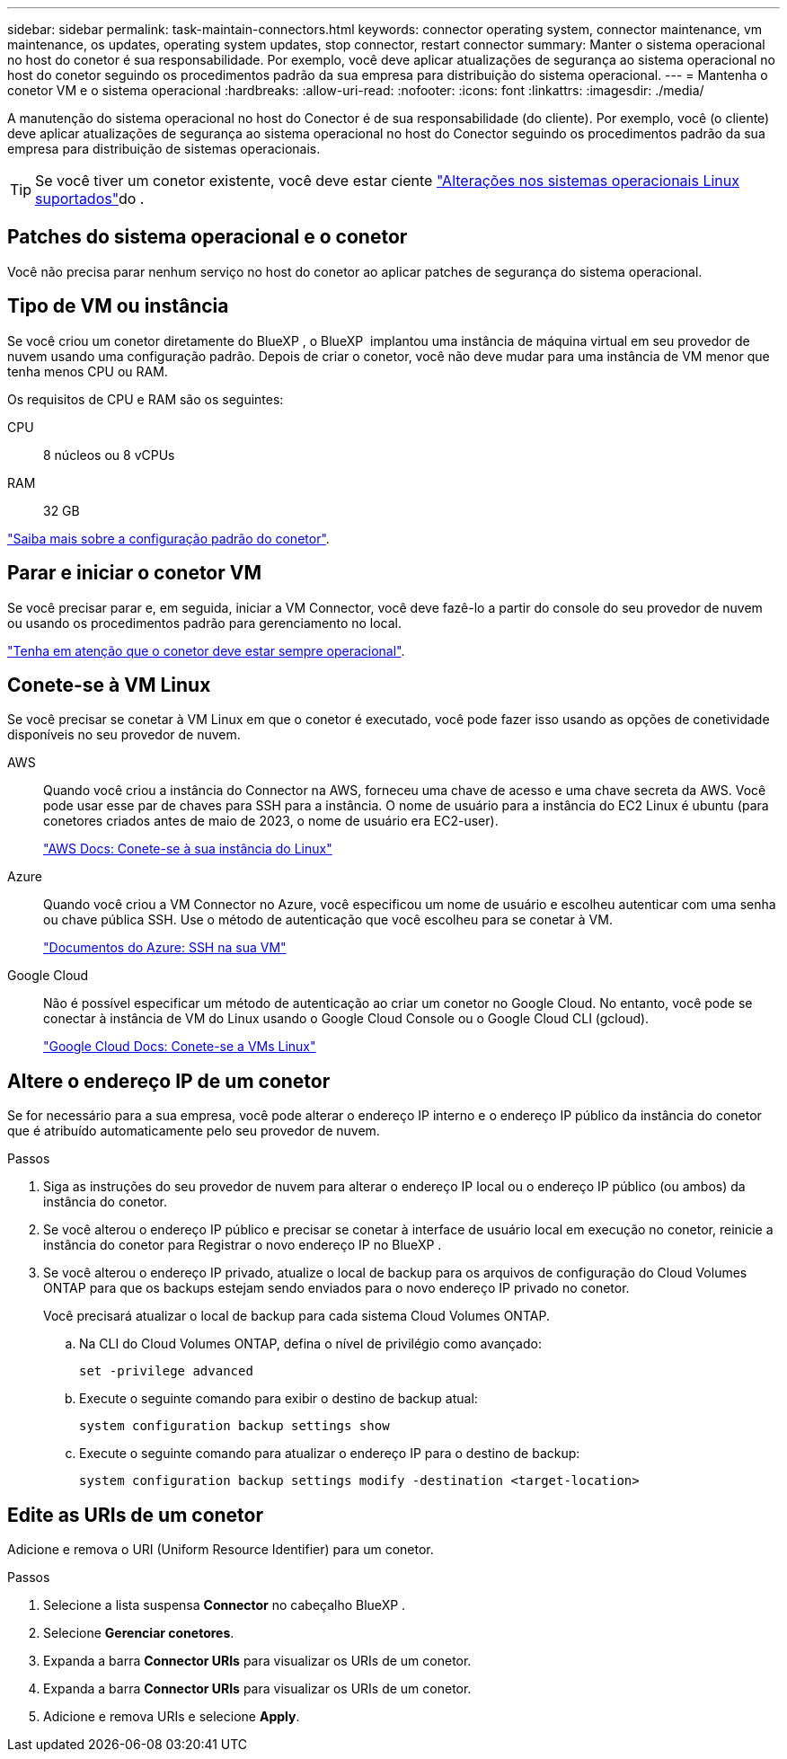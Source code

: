---
sidebar: sidebar 
permalink: task-maintain-connectors.html 
keywords: connector operating system, connector maintenance, vm maintenance, os updates, operating system updates, stop connector, restart connector 
summary: Manter o sistema operacional no host do conetor é sua responsabilidade. Por exemplo, você deve aplicar atualizações de segurança ao sistema operacional no host do conetor seguindo os procedimentos padrão da sua empresa para distribuição do sistema operacional. 
---
= Mantenha o conetor VM e o sistema operacional
:hardbreaks:
:allow-uri-read: 
:nofooter: 
:icons: font
:linkattrs: 
:imagesdir: ./media/


[role="lead"]
A manutenção do sistema operacional no host do Conector é de sua responsabilidade (do cliente). Por exemplo, você (o cliente) deve aplicar atualizações de segurança ao sistema operacional no host do Conector seguindo os procedimentos padrão da sua empresa para distribuição de sistemas operacionais.


TIP: Se você tiver um conetor existente, você deve estar ciente link:reference-connector-operating-system-changes.html["Alterações nos sistemas operacionais Linux suportados"]do .



== Patches do sistema operacional e o conetor

Você não precisa parar nenhum serviço no host do conetor ao aplicar patches de segurança do sistema operacional.



== Tipo de VM ou instância

Se você criou um conetor diretamente do BlueXP , o BlueXP  implantou uma instância de máquina virtual em seu provedor de nuvem usando uma configuração padrão. Depois de criar o conetor, você não deve mudar para uma instância de VM menor que tenha menos CPU ou RAM.

Os requisitos de CPU e RAM são os seguintes:

CPU:: 8 núcleos ou 8 vCPUs
RAM:: 32 GB


link:reference-connector-default-config.html["Saiba mais sobre a configuração padrão do conetor"].



== Parar e iniciar o conetor VM

Se você precisar parar e, em seguida, iniciar a VM Connector, você deve fazê-lo a partir do console do seu provedor de nuvem ou usando os procedimentos padrão para gerenciamento no local.

link:concept-connectors.html#connectors-must-be-operational-at-all-times["Tenha em atenção que o conetor deve estar sempre operacional"].



== Conete-se à VM Linux

Se você precisar se conetar à VM Linux em que o conetor é executado, você pode fazer isso usando as opções de conetividade disponíveis no seu provedor de nuvem.

AWS:: Quando você criou a instância do Connector na AWS, forneceu uma chave de acesso e uma chave secreta da AWS. Você pode usar esse par de chaves para SSH para a instância. O nome de usuário para a instância do EC2 Linux é ubuntu (para conetores criados antes de maio de 2023, o nome de usuário era EC2-user).
+
--
https://docs.aws.amazon.com/AWSEC2/latest/UserGuide/AccessingInstances.html["AWS Docs: Conete-se à sua instância do Linux"^]

--
Azure:: Quando você criou a VM Connector no Azure, você especificou um nome de usuário e escolheu autenticar com uma senha ou chave pública SSH. Use o método de autenticação que você escolheu para se conetar à VM.
+
--
https://docs.microsoft.com/en-us/azure/virtual-machines/linux/mac-create-ssh-keys#ssh-into-your-vm["Documentos do Azure: SSH na sua VM"^]

--
Google Cloud:: Não é possível especificar um método de autenticação ao criar um conetor no Google Cloud. No entanto, você pode se conectar à instância de VM do Linux usando o Google Cloud Console ou o Google Cloud CLI (gcloud).
+
--
https://cloud.google.com/compute/docs/instances/connecting-to-instance["Google Cloud Docs: Conete-se a VMs Linux"^]

--




== Altere o endereço IP de um conetor

Se for necessário para a sua empresa, você pode alterar o endereço IP interno e o endereço IP público da instância do conetor que é atribuído automaticamente pelo seu provedor de nuvem.

.Passos
. Siga as instruções do seu provedor de nuvem para alterar o endereço IP local ou o endereço IP público (ou ambos) da instância do conetor.
. Se você alterou o endereço IP público e precisar se conetar à interface de usuário local em execução no conetor, reinicie a instância do conetor para Registrar o novo endereço IP no BlueXP .
. Se você alterou o endereço IP privado, atualize o local de backup para os arquivos de configuração do Cloud Volumes ONTAP para que os backups estejam sendo enviados para o novo endereço IP privado no conetor.
+
Você precisará atualizar o local de backup para cada sistema Cloud Volumes ONTAP.

+
.. Na CLI do Cloud Volumes ONTAP, defina o nível de privilégio como avançado:
+
[source, cli]
----
set -privilege advanced
----
.. Execute o seguinte comando para exibir o destino de backup atual:
+
[source, cli]
----
system configuration backup settings show
----
.. Execute o seguinte comando para atualizar o endereço IP para o destino de backup:
+
[source, cli]
----
system configuration backup settings modify -destination <target-location>
----






== Edite as URIs de um conetor

Adicione e remova o URI (Uniform Resource Identifier) para um conetor.

.Passos
. Selecione a lista suspensa *Connector* no cabeçalho BlueXP .
. Selecione *Gerenciar conetores*.
. Expanda a barra *Connector URIs* para visualizar os URIs de um conetor.
. Expanda a barra *Connector URIs* para visualizar os URIs de um conetor.
. Adicione e remova URIs e selecione *Apply*.

